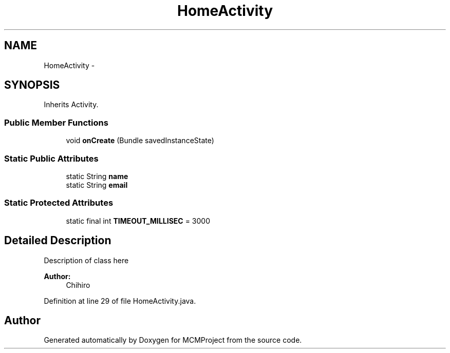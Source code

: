 .TH "HomeActivity" 3 "Thu Feb 21 2013" "Version 01" "MCMProject" \" -*- nroff -*-
.ad l
.nh
.SH NAME
HomeActivity \- 
.SH SYNOPSIS
.br
.PP
.PP
Inherits Activity\&.
.SS "Public Member Functions"

.in +1c
.ti -1c
.RI "void \fBonCreate\fP (Bundle savedInstanceState)"
.br
.in -1c
.SS "Static Public Attributes"

.in +1c
.ti -1c
.RI "static String \fBname\fP"
.br
.ti -1c
.RI "static String \fBemail\fP"
.br
.in -1c
.SS "Static Protected Attributes"

.in +1c
.ti -1c
.RI "static final int \fBTIMEOUT_MILLISEC\fP = 3000"
.br
.in -1c
.SH "Detailed Description"
.PP 
Description of class here 
.PP
\fBAuthor:\fP
.RS 4
Chihiro 
.RE
.PP

.PP
Definition at line 29 of file HomeActivity\&.java\&.

.SH "Author"
.PP 
Generated automatically by Doxygen for MCMProject from the source code\&.
